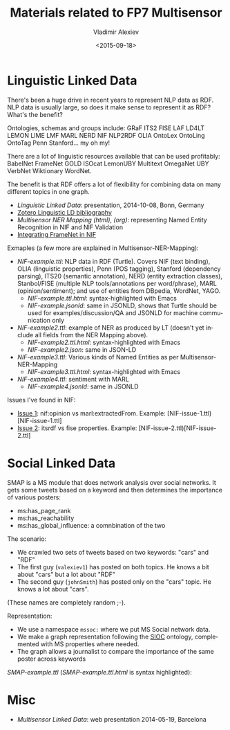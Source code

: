 #+TITLE: Materials related to FP7 Multisensor
#+DATE: <2015-09-18>
#+AUTHOR: Vladimir Alexiev
#+EMAIL: vladimir.alexiev@ontotext.com
#+OPTIONS: ':nil *:t -:t ::t <:t H:5 \n:nil ^:{} arch:headline author:t c:nil
#+OPTIONS: creator:comment d:(not "LOGBOOK") date:t e:t email:nil f:t inline:t num:t
#+OPTIONS: p:nil pri:nil stat:t tags:t tasks:t tex:t timestamp:t toc:3 todo:t |:t
#+CREATOR: Emacs 25.0.50.1 (Org mode 8.2.10)
#+DESCRIPTION:
#+EXCLUDE_TAGS: noexport
#+KEYWORDS:
#+LANGUAGE: en
#+SELECT_TAGS: export

* Linguistic Linked Data
There's been a huge drive in recent years to represent NLP data as RDF. NLP data is usually large, so does it make sense to represent it as RDF? What's the benefit?

Ontologies, schemas and groups include: GRaF ITS2 FISE LAF LD4LT LEMON LIME LMF MARL NERD NIF NLP2RDF OLIA OntoLex OntoLing OntoTag Penn Stanford... my oh my!

There are a lot of linguistic resources available that can be used profitably: BabelNet FrameNet GOLD ISOcat LemonUBY Multitext OmegaNet UBY VerbNet Wiktionary WordNet.

The benefit is that RDF offers a lot of flexibility for combining data on many different topics in one graph.
- [[20141008-Linguistic-LD][Linguistic Linked Data]]:  presentation, 2014-10-08, Bonn, Germany
- [[https://www.zotero.org/groups/linguistic_ld/items][Zotero Linguistic LD bibliography]]
- [[Multisensor-NER-Mapping.html][Multisensor NER Mapping (html)]], [[Multisensor-NER-Mapping.org][(org)]]: representing Named Entity Recognition in NIF and NIF Validation
- [[./FrameNet][Integrating FrameNet in NIF]]

Exmaples (a few more are explained in Multisensor-NER-Mapping):
- [[NIF-example.ttl]]: NLP data in RDF (Turtle). Covers NIF (text binding), OLIA (linguistic properties), Penn (POS tagging), Stanford (dependency parsing), ITS20 (semantic annotation), NERD (entity extraction classes), Stanbol/FISE (multiple NLP tools/annotations per word/phrase), MARL (opinion/sentiment); and use of entities from DBpedia, WordNet, YAGO.
  - [[NIF-example.ttl.html]]: syntax-highlighted with Emacs 
  - [[NIF-example.jsonld]]: same in JSONLD, shows that Turtle should be used for examples/discussion/QA and JSONLD for machine communication only
- [[NIF-example2.ttl]]: example of NER as produced by LT (doesn't yet include all fields from the NER Mapping above).
  - [[NIF-example2.ttl.html]]: syntax-highlighted with Emacs 
  - [[NIF-example2.json]]: same in JSON-LD
- [[NIF-example3.ttl]]: Various kinds of Named Entities as per Multisensor-NER-Mapping
  - [[NIF-example3.ttl.html]]: syntax-highlighted with Emacs 
- [[NIF-example4.ttl]]: sentiment with MARL
  - [[NIF-example4.jsonld]]: same in JSONLD

Issues I've found in NIF: 
- [[https://github.com/NLP2RDF/specification/issues/1][Issue 1]]: nif:opinion vs marl:extractedFrom. Example: [NIF-issue-1.ttl)[NIF-issue-1.ttl]
- [[https://github.com/NLP2RDF/specification/issues/2][Issue 2]]: itsrdf vs fise properties. Example: [NIF-issue-2.ttl)[NIF-issue-2.ttl]

* Social Linked Data
SMAP is a MS module that does network analysis over social networks.
It gets some tweets based on a keyword and then determines the importance of various posters:
- ms:has_page_rank
- ms:has_reachability
- ms:has_global_influence: a comnbination of the two

The scenario:
- We crawled two sets of tweets based on two keywords: "cars" and "RDF"
- The first guy (~valexiev1~) has posted on both topics. He knows a bit about "cars" but a lot about "RDF"
- The second guy (~johnSmith~) has posted only on the "cars" topic. He knows a lot about "cars".
(These names are completely random ;-).

Representation:
- We use a namespace ~mssoc:~ where we put MS Social network data.
- We make a graph representation following the [[http://rdfs.org/sioc/spec/][SIOC]] ontology, complemented with MS properties where needed.
- The graph allows a journalist to compare the importance of the same poster across keywords

[[SMAP-example.ttl]] ([[SMAP-example.ttl.html]] is syntax highlighted):\\
[[./img/SMAP-example.png]]

* Misc
- [[20140519-Multisensor-LD/Multisensor-LD.html][Multisensor Linked Data]]: web presentation 2014-05-19, Barcelona
